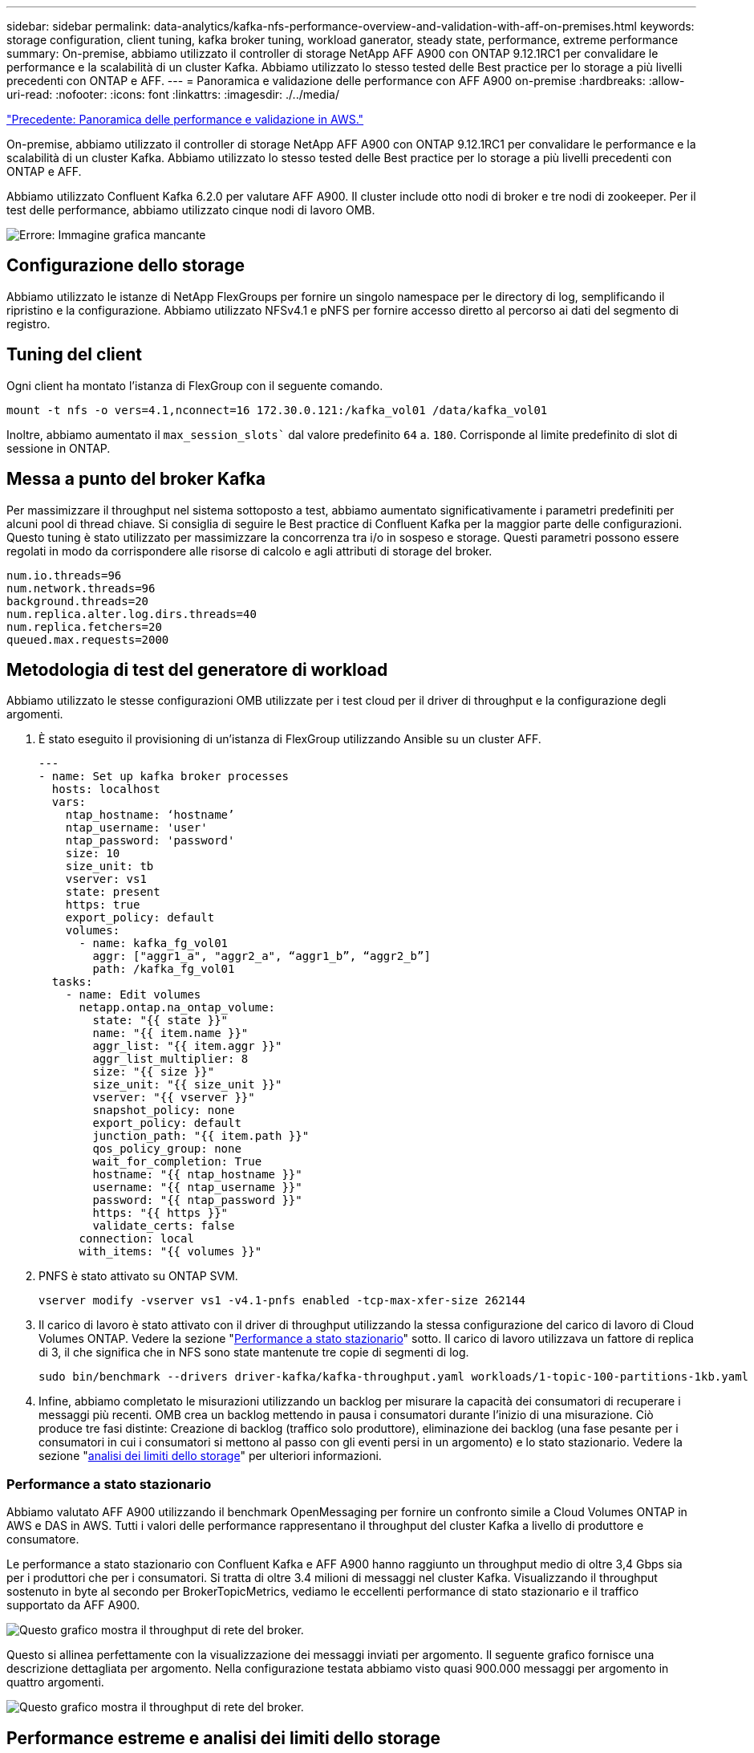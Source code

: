 ---
sidebar: sidebar 
permalink: data-analytics/kafka-nfs-performance-overview-and-validation-with-aff-on-premises.html 
keywords: storage configuration, client tuning, kafka broker tuning, workload ganerator, steady state, performance, extreme performance 
summary: On-premise, abbiamo utilizzato il controller di storage NetApp AFF A900 con ONTAP 9.12.1RC1 per convalidare le performance e la scalabilità di un cluster Kafka. Abbiamo utilizzato lo stesso tested delle Best practice per lo storage a più livelli precedenti con ONTAP e AFF. 
---
= Panoramica e validazione delle performance con AFF A900 on-premise
:hardbreaks:
:allow-uri-read: 
:nofooter: 
:icons: font
:linkattrs: 
:imagesdir: ./../media/


link:kafka-nfs-performance-overview-and-validation-in-aws.html["Precedente: Panoramica delle performance e validazione in AWS."]

[role="lead"]
On-premise, abbiamo utilizzato il controller di storage NetApp AFF A900 con ONTAP 9.12.1RC1 per convalidare le performance e la scalabilità di un cluster Kafka. Abbiamo utilizzato lo stesso tested delle Best practice per lo storage a più livelli precedenti con ONTAP e AFF.

Abbiamo utilizzato Confluent Kafka 6.2.0 per valutare AFF A900. Il cluster include otto nodi di broker e tre nodi di zookeeper. Per il test delle performance, abbiamo utilizzato cinque nodi di lavoro OMB.

image:kafka-nfs-image32.png["Errore: Immagine grafica mancante"]



== Configurazione dello storage

Abbiamo utilizzato le istanze di NetApp FlexGroups per fornire un singolo namespace per le directory di log, semplificando il ripristino e la configurazione. Abbiamo utilizzato NFSv4.1 e pNFS per fornire accesso diretto al percorso ai dati del segmento di registro.



== Tuning del client

Ogni client ha montato l'istanza di FlexGroup con il seguente comando.

....
mount -t nfs -o vers=4.1,nconnect=16 172.30.0.121:/kafka_vol01 /data/kafka_vol01
....
Inoltre, abbiamo aumentato il `max_session_slots`` dal valore predefinito `64` a. `180`. Corrisponde al limite predefinito di slot di sessione in ONTAP.



== Messa a punto del broker Kafka

Per massimizzare il throughput nel sistema sottoposto a test, abbiamo aumentato significativamente i parametri predefiniti per alcuni pool di thread chiave. Si consiglia di seguire le Best practice di Confluent Kafka per la maggior parte delle configurazioni. Questo tuning è stato utilizzato per massimizzare la concorrenza tra i/o in sospeso e storage. Questi parametri possono essere regolati in modo da corrispondere alle risorse di calcolo e agli attributi di storage del broker.

....
num.io.threads=96
num.network.threads=96
background.threads=20
num.replica.alter.log.dirs.threads=40
num.replica.fetchers=20
queued.max.requests=2000
....


== Metodologia di test del generatore di workload

Abbiamo utilizzato le stesse configurazioni OMB utilizzate per i test cloud per il driver di throughput e la configurazione degli argomenti.

. È stato eseguito il provisioning di un'istanza di FlexGroup utilizzando Ansible su un cluster AFF.
+
....
---
- name: Set up kafka broker processes
  hosts: localhost
  vars:
    ntap_hostname: ‘hostname’
    ntap_username: 'user'
    ntap_password: 'password'
    size: 10
    size_unit: tb
    vserver: vs1
    state: present
    https: true
    export_policy: default
    volumes:
      - name: kafka_fg_vol01
        aggr: ["aggr1_a", "aggr2_a", “aggr1_b”, “aggr2_b”]
        path: /kafka_fg_vol01
  tasks:
    - name: Edit volumes
      netapp.ontap.na_ontap_volume:
        state: "{{ state }}"
        name: "{{ item.name }}"
        aggr_list: "{{ item.aggr }}"
        aggr_list_multiplier: 8
        size: "{{ size }}"
        size_unit: "{{ size_unit }}"
        vserver: "{{ vserver }}"
        snapshot_policy: none
        export_policy: default
        junction_path: "{{ item.path }}"
        qos_policy_group: none
        wait_for_completion: True
        hostname: "{{ ntap_hostname }}"
        username: "{{ ntap_username }}"
        password: "{{ ntap_password }}"
        https: "{{ https }}"
        validate_certs: false
      connection: local
      with_items: "{{ volumes }}"
....
. PNFS è stato attivato su ONTAP SVM.
+
....
vserver modify -vserver vs1 -v4.1-pnfs enabled -tcp-max-xfer-size 262144
....
. Il carico di lavoro è stato attivato con il driver di throughput utilizzando la stessa configurazione del carico di lavoro di Cloud Volumes ONTAP. Vedere la sezione "<<Performance a stato stazionario>>" sotto. Il carico di lavoro utilizzava un fattore di replica di 3, il che significa che in NFS sono state mantenute tre copie di segmenti di log.
+
....
sudo bin/benchmark --drivers driver-kafka/kafka-throughput.yaml workloads/1-topic-100-partitions-1kb.yaml
....
. Infine, abbiamo completato le misurazioni utilizzando un backlog per misurare la capacità dei consumatori di recuperare i messaggi più recenti. OMB crea un backlog mettendo in pausa i consumatori durante l'inizio di una misurazione. Ciò produce tre fasi distinte: Creazione di backlog (traffico solo produttore), eliminazione dei backlog (una fase pesante per i consumatori in cui i consumatori si mettono al passo con gli eventi persi in un argomento) e lo stato stazionario. Vedere la sezione "<<Extreme performance,analisi dei limiti dello storage>>" per ulteriori informazioni.




=== Performance a stato stazionario

Abbiamo valutato AFF A900 utilizzando il benchmark OpenMessaging per fornire un confronto simile a Cloud Volumes ONTAP in AWS e DAS in AWS. Tutti i valori delle performance rappresentano il throughput del cluster Kafka a livello di produttore e consumatore.

Le performance a stato stazionario con Confluent Kafka e AFF A900 hanno raggiunto un throughput medio di oltre 3,4 Gbps sia per i produttori che per i consumatori. Si tratta di oltre 3.4 milioni di messaggi nel cluster Kafka. Visualizzando il throughput sostenuto in byte al secondo per BrokerTopicMetrics, vediamo le eccellenti performance di stato stazionario e il traffico supportato da AFF A900.

image:kafka-nfs-image33.png["Questo grafico mostra il throughput di rete del broker."]

Questo si allinea perfettamente con la visualizzazione dei messaggi inviati per argomento. Il seguente grafico fornisce una descrizione dettagliata per argomento. Nella configurazione testata abbiamo visto quasi 900.000 messaggi per argomento in quattro argomenti.

image:kafka-nfs-image34.png["Questo grafico mostra il throughput di rete del broker."]



== Performance estreme e analisi dei limiti dello storage

Per AFF, abbiamo anche testato con OMB utilizzando la funzionalità di backlog. La funzionalità di backlog mette in pausa gli abbonamenti consumer mentre nel cluster Kafka viene creato un backlog di eventi. Durante questa fase, si verifica solo il traffico del produttore, che genera eventi che vengono impegnati nei registri. In questo modo si emulano più da vicino i flussi di lavoro di elaborazione batch o di analisi offline; in questi flussi di lavoro, le sottoscrizioni consumer vengono avviate e devono leggere i dati storici che sono già stati rimossi dalla cache del broker.

Per comprendere le limitazioni dello storage sul throughput consumer in questa configurazione, abbiamo misurato la fase solo produttore per capire quanto traffico di scrittura potrebbe assorbire l'A900. Vedere la sezione successiva "<<Guida al dimensionamento>>" per capire come sfruttare questi dati.

Durante la parte solo produttore di questa misurazione, abbiamo riscontrato un throughput elevato che ha spinto i limiti delle performance di A900 (quando le altre risorse di broker non erano sature e il traffico consumer e dei produttori).

image:kafka-nfs-image35.png["Errore: Immagine grafica mancante"]


NOTE: Abbiamo aumentato le dimensioni del messaggio a 16.000 per questa misurazione per limitare le spese generali per messaggio e massimizzare il throughput dello storage ai punti di montaggio NFS.

....
messageSize: 16384
consumerBacklogSizeGB: 4096
....
Il cluster Confluent Kafka ha raggiunto un picco di throughput dei produttori di 4,03 Gbps.

....
18:12:23.833 [main] INFO WorkloadGenerator - Pub rate 257759.2 msg/s / 4027.5 MB/s | Pub err     0.0 err/s …
....
Dopo che OMB ha completato il popolamento dell'eventbacklog, il traffico consumer è stato riavviato. Durante le misurazioni con il deflusso del backlog, abbiamo osservato un throughput dei consumatori di oltre 20 Gbps in tutti gli argomenti. Il throughput combinato per il volume NFS che memorizza i dati di log OMB si avvicinava a ~30 Gbps.



== Guida al dimensionamento

Amazon Web Services offre un https://aws.amazon.com/blogs/big-data/best-practices-for-right-sizing-your-apache-kafka-clusters-to-optimize-performance-and-cost/["guida al dimensionamento"^] Per il dimensionamento e la scalabilità dei cluster Kafka.

Questo dimensionamento fornisce una formula utile per determinare i requisiti di throughput dello storage per il cluster Kafka:

Per un throughput aggregato prodotto nel cluster di tcluster con un fattore di replica di r, il throughput ricevuto dallo storage del broker è il seguente:

....
t[storage] = t[cluster]/#brokers + t[cluster]/#brokers * (r-1)
          = t[cluster]/#brokers * r
....
Questo può essere ulteriormente semplificato:

....
max(t[cluster]) <= max(t[storage]) * #brokers/r
....
Questa formula consente di selezionare la piattaforma ONTAP appropriata per le tue esigenze di hot Tier Kafka.

La seguente tabella illustra il throughput previsto dal produttore per l'A900 con diversi fattori di replica:

|===
| Fattore di replica | Throughput produttore (GPPS) 


| 3 (misurato) | 3.4 


| 2 | 5.1 


| 1 | 10.2 
|===
link:kafka-nfs-conclusion.html["Prossimo: Conclusione."]
